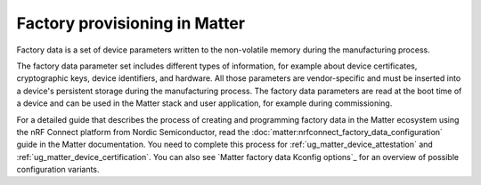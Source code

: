 .. _ug_matter_device_factory_provisioning:

Factory provisioning in Matter
##############################

.. contents::
   :local:
   :depth: 2

Factory data is a set of device parameters written to the non-volatile memory during the manufacturing process.

The factory data parameter set includes different types of information, for example about device certificates, cryptographic keys, device identifiers, and hardware.
All those parameters are vendor-specific and must be inserted into a device's persistent storage during the manufacturing process.
The factory data parameters are read at the boot time of a device and can be used in the Matter stack and user application, for example during commissioning.

For a detailed guide that describes the process of creating and programming factory data in the Matter ecosystem using the nRF Connect platform from Nordic Semiconductor, read the :doc:`matter:nrfconnect_factory_data_configuration` guide in the Matter documentation.
You need to complete this process for :ref:`ug_matter_device_attestation` and :ref:`ug_matter_device_certification`.
You can also see `Matter factory data Kconfig options`_ for an overview of possible configuration variants.
